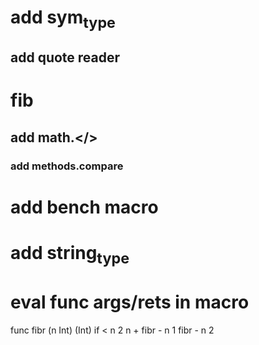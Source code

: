 * add sym_type
** add quote reader
* fib
** add math.</>
*** add methods.compare
* add bench macro
* add string_type
* eval func args/rets in macro

func fibr (n Int) (Int) 
  if < n 2 n + fibr - n 1 fibr - n 2
